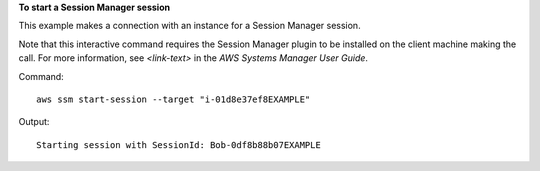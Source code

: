 **To start a Session Manager session**

This example makes a connection with an instance for a Session Manager session.

Note that this interactive command requires the Session Manager plugin to be installed on the client machine making the call. For more information, see `<link-text>` in the *AWS Systems Manager User Guide*.

.. _`<Install the Session Manager Plugin for the AWS CLI>`: http://docs.aws.amazon.com/<product>/latest/<guide>/<page>.html

Command::

  aws ssm start-session --target "i-01d8e37ef8EXAMPLE"
  
Output::

  Starting session with SessionId: Bob-0df8b88b07EXAMPLE
